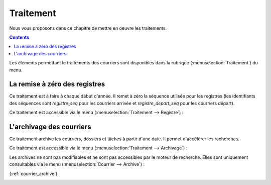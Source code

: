 .. _traitement:

##########
Traitement
##########


Nous vous proposons dans ce chapitre de mettre en oeuvre les traitements.


.. contents::


Les éléments permettant le traitements des courriers sont disponibles dans la
rubrique 
(:menuselection:`Traitement`) du menu.

.. image:: menu_traitement.png


.. _registre:

******************************
La remise à zéro des registres
******************************

Ce traitement est à faire à chaque début d'année. Il remet à zéro la séquence 
utilisée pour les registres (les identifiants des séquences sont `registre_seq`
pour les courriers arrivée et `registre_depart_seq` pour les courriers départ).

Ce traitement est accessible via le menu 
(:menuselection:`Traitement --> Registre`) :

.. image:: registre.png


.. _archivage:

*************************
L'archivage des courriers
*************************

Ce traitement archive les courriers, dossiers et tâches à partir d'une date. 
Il permet d'accélérer les recherches.

Ce traitement est accessible via le menu 
(:menuselection:`Traitement --> Archivage`) :

.. image:: archivage.png

Les archives ne sont pas modifiables et ne sont pas accessibles par le moteur 
de recherche. Elles sont uniquement consultables via le menu 
(:menuselection:`Courrier --> Archive`) :

(:ref:`courrier_archive`)

.. image:: tab_courrier_archive.png

